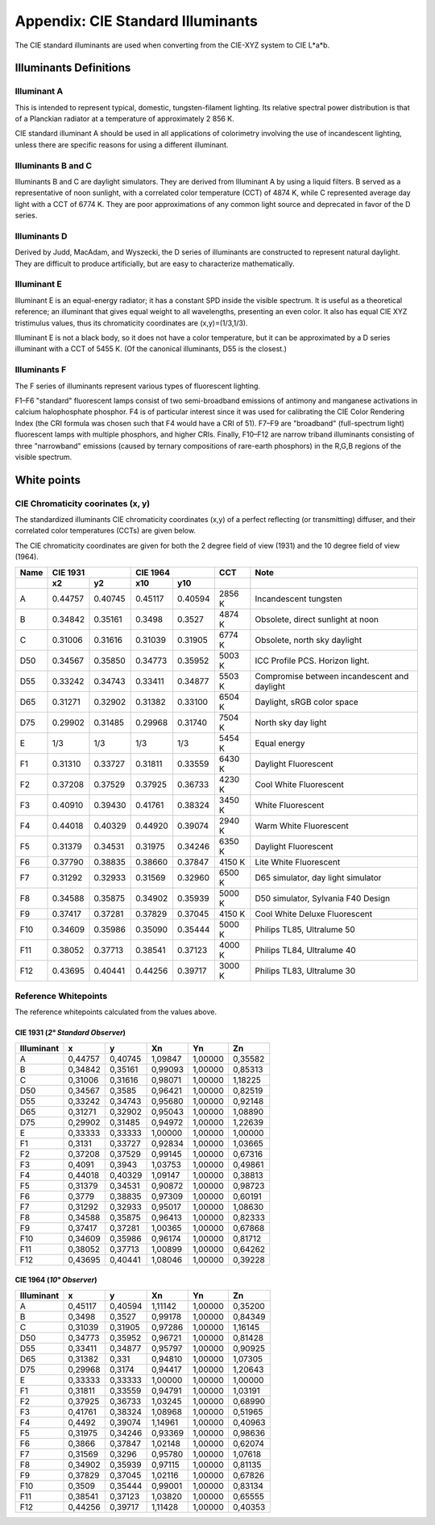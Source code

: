 .. _cie-whiteref:

==================================================
Appendix: CIE Standard Illuminants
==================================================

The CIE standard illuminants are used when converting from the CIE-XYZ system
to CIE L*a*b.


Illuminants Definitions
=========================

Illuminant A
--------------

This is intended to represent typical, domestic, tungsten-filament lighting.
Its relative spectral power distribution is that of a Planckian radiator at
a temperature of approximately 2 856 K.

CIE standard illuminant A should be used in all applications of colorimetry
involving the use of incandescent lighting, unless there are specific reasons
for using a different illuminant.

Illuminants B and C
---------------------

Illuminants B and C are daylight simulators. They are derived from Illuminant A
by using a liquid filters.
B served as a representative of noon sunlight, with a correlated color
temperature (CCT) of 4874 K, while C represented average day light with a CCT
of 6774 K.
They are poor approximations of any common light source and deprecated in favor
of the D series.

Illuminants D
---------------

Derived by Judd, MacAdam, and Wyszecki, the D series of illuminants are
constructed to represent natural daylight.
They are difficult to produce artificially, but are easy to characterize
mathematically.

Illuminant E
--------------

Illuminant E is an equal-energy radiator; it has a constant SPD inside the
visible spectrum. It is useful as a theoretical reference; an illuminant that
gives equal weight to all wavelengths, presenting an even color.
It also has equal CIE XYZ tristimulus values, thus its chromaticity coordinates
are (x,y)=(1/3,1/3).

Illuminant E is not a black body, so it does not have a color temperature,
but it can be approximated by a D series illuminant with a CCT of 5455 K.
(Of the canonical illuminants, D55 is the closest.)

Illuminants F
---------------

The F series of illuminants represent various types of fluorescent lighting.

F1–F6 "standard" fluorescent lamps consist of two semi-broadband emissions of
antimony and manganese activations in calcium halophosphate phosphor.
F4 is of particular interest since it was used for calibrating the CIE Color
Rendering Index (the CRI formula was chosen such that F4 would have a CRI of 51).
F7–F9 are "broadband" (full-spectrum light) fluorescent lamps with multiple
phosphors, and higher CRIs.
Finally, F10–F12 are narrow triband illuminants consisting of three "narrowband"
emissions (caused by ternary compositions of rare-earth phosphors) in the R,G,B
regions of the visible spectrum.

White points
==============

CIE Chromaticity coorinates (x, y)
------------------------------------

The standardized illuminants CIE chromaticity coordinates (x,y) of a perfect
reflecting (or transmitting) diffuser, and their correlated color temperatures
(CCTs) are given below.

The CIE chromaticity coordinates are given for both the 2 degree field of view
(1931) and the 10 degree field of view (1964).

+------+-------------------+---------------------+---------+--------------------------------------------+
|Name  |CIE 1931           |CIE 1964             |CCT      |Note                                        |
+------+----------+--------+----------+----------+---------+--------------------------------------------+
|      |x2        |y2      |x10       |y10       |         |                                            |
+======+==========+========+==========+==========+=========+============================================+
|A     |0.44757   |0.40745 |0.45117   |0.40594   |2856 K   |Incandescent tungsten                       |
+------+----------+--------+----------+----------+---------+--------------------------------------------+
|B     |0.34842   |0.35161 |0.3498    |0.3527    |4874 K   |Obsolete, direct sunlight at noon           |
+------+----------+--------+----------+----------+---------+--------------------------------------------+
|C     |0.31006   |0.31616 |0.31039   |0.31905   |6774 K   |Obsolete, north sky daylight                |
+------+----------+--------+----------+----------+---------+--------------------------------------------+
|D50   |0.34567   |0.35850 |0.34773   |0.35952   |5003 K   |ICC Profile PCS. Horizon light.             |
+------+----------+--------+----------+----------+---------+--------------------------------------------+
|D55   |0.33242   |0.34743 |0.33411   |0.34877   |5503 K   |Compromise between incandescent and daylight|
+------+----------+--------+----------+----------+---------+--------------------------------------------+
|D65   |0.31271   |0.32902 |0.31382   |0.33100   |6504 K   |Daylight, sRGB color space                  |
+------+----------+--------+----------+----------+---------+--------------------------------------------+
|D75   |0.29902   |0.31485 |0.29968   |0.31740   |7504 K   |North sky day light                         |
+------+----------+--------+----------+----------+---------+--------------------------------------------+
|E     |1/3       |1/3     |1/3       |1/3       |5454 K   |Equal energy                                |
+------+----------+--------+----------+----------+---------+--------------------------------------------+
|F1    |0.31310   |0.33727 |0.31811   |0.33559   |6430 K   |Daylight Fluorescent                        |
+------+----------+--------+----------+----------+---------+--------------------------------------------+
|F2    |0.37208   |0.37529 |0.37925   |0.36733   |4230 K   |Cool White Fluorescent                      |
+------+----------+--------+----------+----------+---------+--------------------------------------------+
|F3    |0.40910   |0.39430 |0.41761   |0.38324   |3450 K   |White Fluorescent                           |
+------+----------+--------+----------+----------+---------+--------------------------------------------+
|F4    |0.44018   |0.40329 |0.44920   |0.39074   |2940 K   |Warm White Fluorescent                      |
+------+----------+--------+----------+----------+---------+--------------------------------------------+
|F5    |0.31379   |0.34531 |0.31975   |0.34246   |6350 K   |Daylight Fluorescent                        |
+------+----------+--------+----------+----------+---------+--------------------------------------------+
|F6    |0.37790   |0.38835 |0.38660   |0.37847   |4150 K   |Lite White Fluorescent                      |
+------+----------+--------+----------+----------+---------+--------------------------------------------+
|F7    |0.31292   |0.32933 |0.31569   |0.32960   |6500 K   |D65 simulator, day light simulator          |
+------+----------+--------+----------+----------+---------+--------------------------------------------+
|F8    |0.34588   |0.35875 |0.34902   |0.35939   |5000 K   |D50 simulator, Sylvania F40 Design          |
+------+----------+--------+----------+----------+---------+--------------------------------------------+
|F9    |0.37417   |0.37281 |0.37829   |0.37045   |4150 K   |Cool White Deluxe Fluorescent               |
+------+----------+--------+----------+----------+---------+--------------------------------------------+
|F10   |0.34609   |0.35986 |0.35090   |0.35444   |5000 K   |Philips TL85, Ultralume 50                  |
+------+----------+--------+----------+----------+---------+--------------------------------------------+
|F11   |0.38052   |0.37713 |0.38541   |0.37123   |4000 K   |Philips TL84, Ultralume 40                  |
+------+----------+--------+----------+----------+---------+--------------------------------------------+
|F12   |0.43695   |0.40441 |0.44256   |0.39717   |3000 K   |Philips TL83, Ultralume 30                  |
+------+----------+--------+----------+----------+---------+--------------------------------------------+


Reference Whitepoints
-----------------------

The reference whitepoints calculated from the values above.

CIE 1931 (*2° Standard Observer*)
...................................

========== ======= ======= ======= ======= =======
Illuminant    x       y       Xn      Yn      Zn
========== ======= ======= ======= ======= =======
A          0,44757 0,40745 1,09847 1,00000 0,35582
B          0,34842 0,35161 0,99093 1,00000 0,85313
C          0,31006 0,31616 0,98071 1,00000 1,18225
D50        0,34567 0,3585  0,96421 1,00000 0,82519
D55        0,33242 0,34743 0,95680 1,00000 0,92148
D65        0,31271 0,32902 0,95043 1,00000 1,08890
D75        0,29902 0,31485 0,94972 1,00000 1,22639
E          0,33333 0,33333 1,00000 1,00000 1,00000
F1         0,3131  0,33727 0,92834 1,00000 1,03665
F2         0,37208 0,37529 0,99145 1,00000 0,67316
F3         0,4091  0,3943  1,03753 1,00000 0,49861
F4         0,44018 0,40329 1,09147 1,00000 0,38813
F5         0,31379 0,34531 0,90872 1,00000 0,98723
F6         0,3779  0,38835 0,97309 1,00000 0,60191
F7         0,31292 0,32933 0,95017 1,00000 1,08630
F8         0,34588 0,35875 0,96413 1,00000 0,82333
F9         0,37417 0,37281 1,00365 1,00000 0,67868
F10        0,34609 0,35986 0,96174 1,00000 0,81712
F11        0,38052 0,37713 1,00899 1,00000 0,64262
F12        0,43695 0,40441 1,08046 1,00000 0,39228
========== ======= ======= ======= ======= =======

CIE 1964 (*10° Observer*)
...........................

========== ======= ======= ======= ======= =======
Illuminant    x       y       Xn      Yn      Zn
========== ======= ======= ======= ======= =======
A          0,45117 0,40594 1,11142 1,00000 0,35200
B          0,3498  0,3527  0,99178 1,00000 0,84349
C          0,31039 0,31905 0,97286 1,00000 1,16145
D50        0,34773 0,35952 0,96721 1,00000 0,81428
D55        0,33411 0,34877 0,95797 1,00000 0,90925
D65        0,31382 0,331   0,94810 1,00000 1,07305
D75        0,29968 0,3174  0,94417 1,00000 1,20643
E          0,33333 0,33333 1,00000 1,00000 1,00000
F1         0,31811 0,33559 0,94791 1,00000 1,03191
F2         0,37925 0,36733 1,03245 1,00000 0,68990
F3         0,41761 0,38324 1,08968 1,00000 0,51965
F4         0,4492  0,39074 1,14961 1,00000 0,40963
F5         0,31975 0,34246 0,93369 1,00000 0,98636
F6         0,3866  0,37847 1,02148 1,00000 0,62074
F7         0,31569 0,3296  0,95780 1,00000 1,07618
F8         0,34902 0,35939 0,97115 1,00000 0,81135
F9         0,37829 0,37045 1,02116 1,00000 0,67826
F10        0,3509  0,35444 0,99001 1,00000 0,83134
F11        0,38541 0,37123 1,03820 1,00000 0,65555
F12        0,44256 0,39717 1,11428 1,00000 0,40353
========== ======= ======= ======= ======= =======
